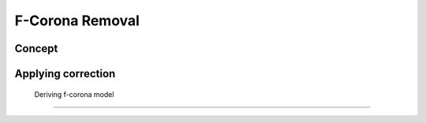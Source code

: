F-Corona Removal
=======================

Concept
---------

Applying correction
---------------------

    Deriving f-corona model
------------------------
